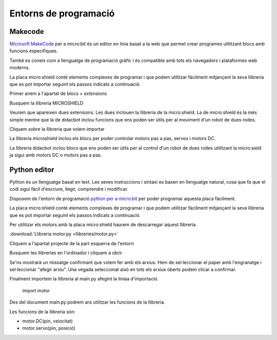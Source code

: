 Entorns de programació
=====

Makecode
------------

|pic1|  |pic2|

.. |pic1| image:: img/ep/INICIO_1.png
   :width: 48%

.. |pic2| image:: img/ep/INICIO_4.png
   :width: 48%


`Microsoft MakeCode <https://makecode.microbit.org/#>`_ per a micro:bit és un editor en línia basat a la web que permet crear programes utilitzant blocs amb funcions específiques. 

També es coneix com a llenguatge de programació gràfic i és compatible amb tots els navegadors i plataformes web moderns.

La placa micro:shield conté elements complexes de programar i que podem utilitzar fàcilment mitjançant la seva llibreria que es pot importar seguint els passos indicats a continuació.

Primer anem a l'apartat de blocs *+ extensions*

.. image:: img/ep/LIBRERIAS_0.png
  :width: 400
  :alt: Espai d'instal·lació de llibreries en microsoft makecode per a micro:bit
  :align: center

Busquem la llibreria MICROSHIELD

.. image:: img/ep/LIBRERIAS_1.png
  :width: 400
  :alt: Cerca de llibreria en microsoft makecode per a micro:bit
  :align: center

Veurem que apareixen dues extensions. Les dues inclouen la llibreria de la micro:shield. La de micro:shield és la més simple mentre que la de didacbot inclou funcions que ens poden ser útils per al moviment d'un robot de dues rodes.

.. image:: img/ep/LIBRERIAS_2.png
  :width: 400
  :alt: Resutat de cerca llibreries en microsoft makecode per a micro:bit
  :align: center

Cliquem sobre la llibreria que volem importar

.. image:: img/ep/LIBRERIAS_3.png
  :width: 400
  :alt: Previsualització blocs importats
  :align: center

La llibreria microshield inclou els blocs per poder controlar motors pas a pas, servos i motors DC.

.. image:: img/ep/LIBRERIAS_4.png
  :width: 400
  :alt: Visualització blocs llibreria microshield
  :align: center

La llibreria didacbot inclou blocs que ens poden ser útils per al control d'un robot de dues rodes utilitzant la micro:sield ja sigui amb motors DC o motors pas a pas.

.. image:: img/ep/LIBRERIAS_5.png
  :width: 400
  :alt: Visualització dels blocs de la llibreria didacbot
  :align: center

Python editor
------------

Python és un llenguatge basat en text. Les seves instruccions i sintaxi es basen en llenguatge natural, cosa que fa que el codi sigui fàcil d'escriure, llegir, comprendre i modificar.

Disposem de l'entorn de programació `python per a micro:bit <https://python.microbit.org/v/3>`_ per poder programar aquesta placa fàcilment.

.. image:: img/ep/PYTHONLL2.png
  :width: 400
  :alt: Visualització de l'entorn de programació python de micro:bit

La placa micro:shield conté elements complexes de programar i que podem utilitzar fàcilment mitjançant la seva llibreria que es pot importar seguint els passos indicats a continuació. 

Per utilitzar els motors amb la placa micro:shield haurem de descarregar aquest llibreria.

:download:`Llibreria motor.py <llibreries/motor.py>`

Cliquem a l'apartat projecte de la part esquerra de l'entorn

.. image:: img/ep/PYTHONLL3.png
  :width: 400
  :align: center

Busquem les llibreries en l'ordinador i cliquem a obrir

.. image:: img/ep/PYTHONLL4.png
  :width: 400
  :align: center

Se'ns mostrarà un missatge confirmant que volem fer amb els arxius. Hem de sel·leccionar el paper amb l'engranatge i sel·leccionar "afegir arxiu". Una vegada seleccionat això en tots els arxius oberts podem clicar a confirmar.

|pic3|  |pic4|

.. |pic3| image:: img/ep/PYTHONLL5.png
   :width: 48%

.. |pic4| image:: img/ep/PYTHONLL6.png
   :width: 48%

|pic5|  |pic5|

.. |pic5| image:: img/ep/PYTHONLL7.png
   :width: 48%

.. |pic6| image:: img/ep/INICIO_8.png
   :width: 48%

Finalment importem la llibreria al main.py afegint la líniaa d'importació.

  import motor

.. image:: img/ep/PYTHONLL9.png
  :width: 400
  :align: center

Des del document main.py podrem ara utilitzar les funcions de la llibreria.

Les funcions de la llibreria són:

- motor.DC(pin, velocitat)
- motor.servo(pin, posició)
